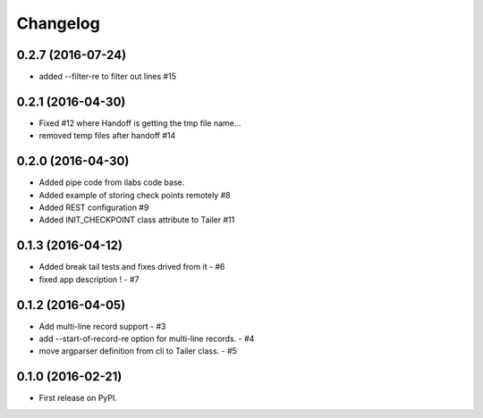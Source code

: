 
Changelog
=========

0.2.7 (2016-07-24)
--------------------
* added --filter-re to filter out lines #15

0.2.1 (2016-04-30)
--------------------
* Fixed #12 where Handoff is getting the tmp file name...
* removed temp files after handoff #14

0.2.0 (2016-04-30)
--------------------
* Added pipe code from ilabs code base.
* Added example of storing check points remotely #8
* Added REST configuration #9
* Added INIT_CHECKPOINT class attribute to Tailer #11



0.1.3 (2016-04-12)
--------------------
* Added break tail tests and fixes drived from it -  #6
* fixed app description ! - #7

0.1.2 (2016-04-05)
--------------------
* Add multi-line record support -  #3
* add --start-of-record-re option for multi-line records. - #4
* move argparser definition  from cli to Tailer class. - #5

0.1.0 (2016-02-21)
------------------
* First release on PyPI.

